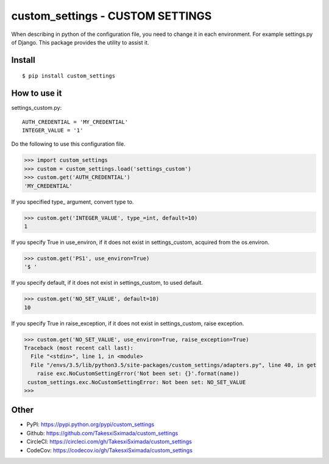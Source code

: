 custom_settings - CUSTOM SETTINGS
=================================

.. image:: https://circleci.com/gh/TakesxiSximada/custom_settings.svg?style=svg
           :target: https://circleci.com/gh/TakesxiSximada/custom_settings
           :alt: CircleCI Status

.. image:: https://codecov.io/gh/TakesxiSximada/custom_settings/branch/master/graph/badge.svg
           :target: https://codecov.io/gh/TakesxiSximada/custom_settings
           :alt: CodeCov Status

When describing in python of the configuration file, you need to change it in each environment. For example settings.py of Django.
This package provides the utility to assist it.


Install
-------

::

   $ pip install custom_settings

How to use it
-------------

settings_custom.py::

  AUTH_CREDENTIAL = 'MY_CREDENTIAL'
  INTEGER_VALUE = '1'

Do the following to use this configuration file.

.. code-block::

   >>> import custom_settings
   >>> custom = custom_settings.load('settings_custom')
   >>> custom.get('AUTH_CREDENTIAL')
   'MY_CREDENTIAL'

If you specified type_ argument, convert type to.

.. code-block::

   >>> custom.get('INTEGER_VALUE', type_=int, default=10)
   1


If you specify True in use_environ, if it does not exist in settings_custom, acquired from the os.environ.

.. code-block::

   >>> custom.get('PS1', use_environ=True)
   '$ '

If you specify default, if it does not exist in settings_custom, to used default.

.. code-block::

   >>> custom.get('NO_SET_VALUE', default=10)
   10

If you specify True in raise_exception, if it does not exist in settings_custom,  raise exception.

.. code-block::

   >>> custom.get('NO_SET_VALUE', use_environ=True, raise_exception=True)
   Traceback (most recent call last):
     File "<stdin>", line 1, in <module>
     File "/envs/3.5/lib/python3.5/site-packages/custom_settings/adapters.py", line 40, in get
       raise exc.NoCustomSettingError('Not been set: {}'.format(name))
    custom_settings.exc.NoCustomSettingError: Not been set: NO_SET_VALUE
   >>>


Other
-----

- PyPI: https://pypi.python.org/pypi/custom_settings
- Github: https://github.com/TakesxiSximada/custom_settings
- CircleCI: https://circleci.com/gh/TakesxiSximada/custom_settings
- CodeCov: https://codecov.io/gh/TakesxiSximada/custom_settings
